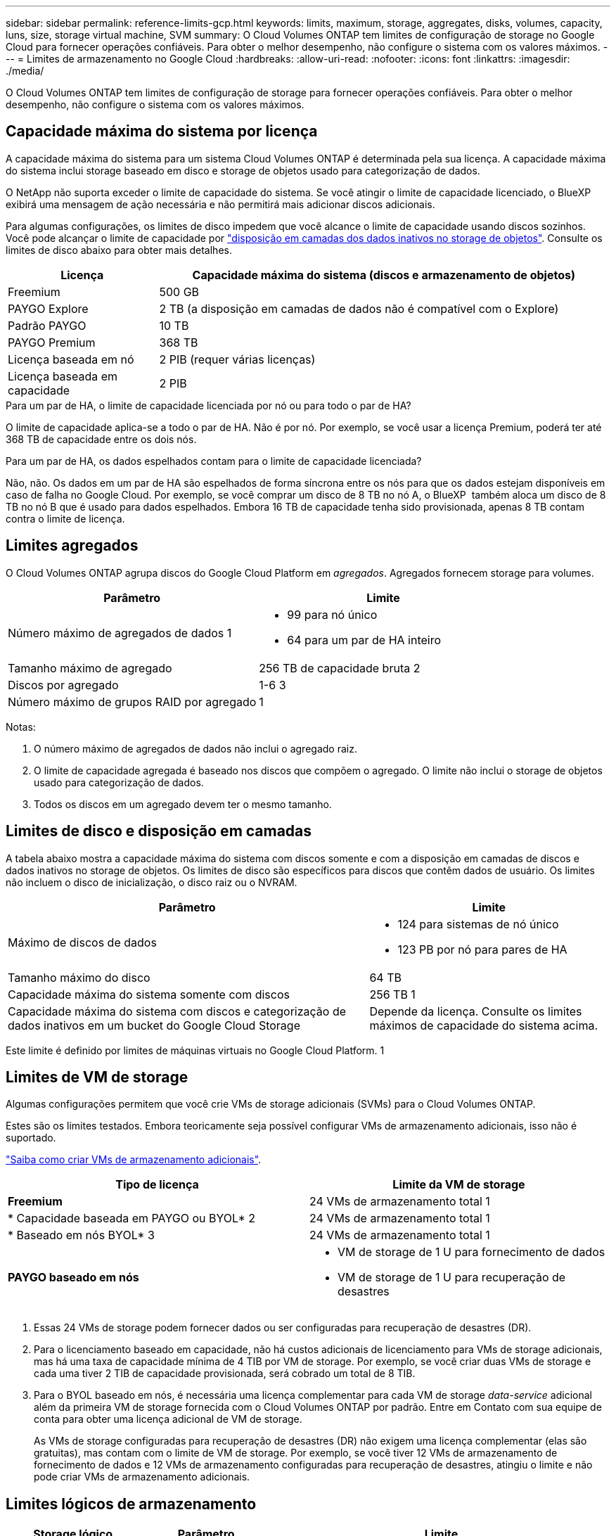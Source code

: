 ---
sidebar: sidebar 
permalink: reference-limits-gcp.html 
keywords: limits, maximum, storage, aggregates, disks, volumes, capacity, luns, size, storage virtual machine, SVM 
summary: O Cloud Volumes ONTAP tem limites de configuração de storage no Google Cloud para fornecer operações confiáveis. Para obter o melhor desempenho, não configure o sistema com os valores máximos. 
---
= Limites de armazenamento no Google Cloud
:hardbreaks:
:allow-uri-read: 
:nofooter: 
:icons: font
:linkattrs: 
:imagesdir: ./media/


[role="lead"]
O Cloud Volumes ONTAP tem limites de configuração de storage para fornecer operações confiáveis. Para obter o melhor desempenho, não configure o sistema com os valores máximos.



== Capacidade máxima do sistema por licença

A capacidade máxima do sistema para um sistema Cloud Volumes ONTAP é determinada pela sua licença. A capacidade máxima do sistema inclui storage baseado em disco e storage de objetos usado para categorização de dados.

O NetApp não suporta exceder o limite de capacidade do sistema. Se você atingir o limite de capacidade licenciado, o BlueXP  exibirá uma mensagem de ação necessária e não permitirá mais adicionar discos adicionais.

Para algumas configurações, os limites de disco impedem que você alcance o limite de capacidade usando discos sozinhos. Você pode alcançar o limite de capacidade por https://docs.netapp.com/us-en/cloud-manager-cloud-volumes-ontap/concept-data-tiering.html["disposição em camadas dos dados inativos no storage de objetos"^]. Consulte os limites de disco abaixo para obter mais detalhes.

[cols="25,75"]
|===
| Licença | Capacidade máxima do sistema (discos e armazenamento de objetos) 


| Freemium | 500 GB 


| PAYGO Explore | 2 TB (a disposição em camadas de dados não é compatível com o Explore) 


| Padrão PAYGO | 10 TB 


| PAYGO Premium | 368 TB 


| Licença baseada em nó | 2 PIB (requer várias licenças) 


| Licença baseada em capacidade | 2 PIB 
|===
.Para um par de HA, o limite de capacidade licenciada por nó ou para todo o par de HA?
O limite de capacidade aplica-se a todo o par de HA. Não é por nó. Por exemplo, se você usar a licença Premium, poderá ter até 368 TB de capacidade entre os dois nós.

.Para um par de HA, os dados espelhados contam para o limite de capacidade licenciada?
Não, não. Os dados em um par de HA são espelhados de forma síncrona entre os nós para que os dados estejam disponíveis em caso de falha no Google Cloud. Por exemplo, se você comprar um disco de 8 TB no nó A, o BlueXP  também aloca um disco de 8 TB no nó B que é usado para dados espelhados. Embora 16 TB de capacidade tenha sido provisionada, apenas 8 TB contam contra o limite de licença.



== Limites agregados

O Cloud Volumes ONTAP agrupa discos do Google Cloud Platform em _agregados_. Agregados fornecem storage para volumes.

[cols="2*"]
|===
| Parâmetro | Limite 


| Número máximo de agregados de dados 1  a| 
* 99 para nó único
* 64 para um par de HA inteiro




| Tamanho máximo de agregado | 256 TB de capacidade bruta 2 


| Discos por agregado | 1-6 3 


| Número máximo de grupos RAID por agregado | 1 
|===
Notas:

. O número máximo de agregados de dados não inclui o agregado raiz.
. O limite de capacidade agregada é baseado nos discos que compõem o agregado. O limite não inclui o storage de objetos usado para categorização de dados.
. Todos os discos em um agregado devem ter o mesmo tamanho.




== Limites de disco e disposição em camadas

A tabela abaixo mostra a capacidade máxima do sistema com discos somente e com a disposição em camadas de discos e dados inativos no storage de objetos. Os limites de disco são específicos para discos que contêm dados de usuário. Os limites não incluem o disco de inicialização, o disco raiz ou o NVRAM.

[cols="60,40"]
|===
| Parâmetro | Limite 


| Máximo de discos de dados  a| 
* 124 para sistemas de nó único
* 123 PB por nó para pares de HA




| Tamanho máximo do disco | 64 TB 


| Capacidade máxima do sistema somente com discos | 256 TB 1 


| Capacidade máxima do sistema com discos e categorização de dados inativos em um bucket do Google Cloud Storage | Depende da licença. Consulte os limites máximos de capacidade do sistema acima. 
|===
Este limite é definido por limites de máquinas virtuais no Google Cloud Platform. 1



== Limites de VM de storage

Algumas configurações permitem que você crie VMs de storage adicionais (SVMs) para o Cloud Volumes ONTAP.

Estes são os limites testados. Embora teoricamente seja possível configurar VMs de armazenamento adicionais, isso não é suportado.

https://docs.netapp.com/us-en/cloud-manager-cloud-volumes-ontap/task-managing-svms-gcp.html["Saiba como criar VMs de armazenamento adicionais"^].

[cols="2*"]
|===
| Tipo de licença | Limite da VM de storage 


| *Freemium*  a| 
24 VMs de armazenamento total 1



| * Capacidade baseada em PAYGO ou BYOL* 2  a| 
24 VMs de armazenamento total 1



| * Baseado em nós BYOL* 3  a| 
24 VMs de armazenamento total 1



| *PAYGO baseado em nós*  a| 
* VM de storage de 1 U para fornecimento de dados
* VM de storage de 1 U para recuperação de desastres


|===
. Essas 24 VMs de storage podem fornecer dados ou ser configuradas para recuperação de desastres (DR).
. Para o licenciamento baseado em capacidade, não há custos adicionais de licenciamento para VMs de storage adicionais, mas há uma taxa de capacidade mínima de 4 TIB por VM de storage. Por exemplo, se você criar duas VMs de storage e cada uma tiver 2 TIB de capacidade provisionada, será cobrado um total de 8 TIB.
. Para o BYOL baseado em nós, é necessária uma licença complementar para cada VM de storage _data-service_ adicional além da primeira VM de storage fornecida com o Cloud Volumes ONTAP por padrão. Entre em Contato com sua equipe de conta para obter uma licença adicional de VM de storage.
+
As VMs de storage configuradas para recuperação de desastres (DR) não exigem uma licença complementar (elas são gratuitas), mas contam com o limite de VM de storage. Por exemplo, se você tiver 12 VMs de armazenamento de fornecimento de dados e 12 VMs de armazenamento configuradas para recuperação de desastres, atingiu o limite e não pode criar VMs de armazenamento adicionais.





== Limites lógicos de armazenamento

[cols="22,22,56"]
|===
| Storage lógico | Parâmetro | Limite 


.2+| *Ficheiros* | Tamanho máximo | 16 TB 


| Máximo por volume | Depende do tamanho do volume, até 2 bilhões 


| *Volumes FlexClone* | Profundidade do clone hierárquico 12 | 499 


.3+| *Volumes FlexVol* | Máximo por nó | 500 


| Tamanho mínimo | 20 MB 


| Tamanho máximo | 100 TB 


| *Qtrees* | Máximo por FlexVol volume | 4.995 


| *Cópias Snapshot* | Máximo por FlexVol volume | 1.023 
|===
. Profundidade de clone hierárquica é a profundidade máxima de uma hierarquia aninhada de volumes FlexClone que pode ser criada a partir de um único FlexVol volume.




== Limites de armazenamento iSCSI

[cols="3*"]
|===
| Armazenamento iSCSI | Parâmetro | Limite 


.4+| *LUNs* | Máximo por nó | 1.024 


| Número máximo de mapas LUN | 1.024 


| Tamanho máximo | 16 TB 


| Máximo por volume | 512 


| *grupos* | Máximo por nó | 256 


.2+| *Iniciadores* | Máximo por nó | 512 


| Máximo por grupo | 128 


| * Sessões iSCSI* | Máximo por nó | 1.024 


.2+| *LIFs* | Máximo por porta | 1 


| Máximo por portset | 32 


| *Portsets* | Máximo por nó | 256 
|===